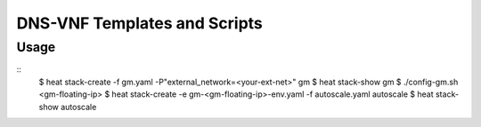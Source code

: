 =============================
DNS-VNF Templates and Scripts
=============================

Usage
-----

::
  $ heat stack-create -f gm.yaml -P"external_network=<your-ext-net>" gm
  $ heat stack-show gm
  $ ./config-gm.sh <gm-floating-ip>
  $ heat stack-create -e gm-<gm-floating-ip>-env.yaml -f autoscale.yaml autoscale
  $ heat stack-show autoscale
